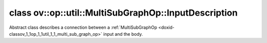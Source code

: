 .. index:: pair: class; ov::op::util::MultiSubGraphOp::InputDescription
.. _doxid-classov_1_1op_1_1util_1_1_multi_sub_graph_op_1_1_input_description:

class ov::op::util::MultiSubGraphOp::InputDescription
=====================================================



Abstract class describes a connection between a :ref:`MultiSubGraphOp <doxid-classov_1_1op_1_1util_1_1_multi_sub_graph_op>` input and the body.


.. ref-code-block:: cpp
	:class: doxyrest-overview-code-block

	#include <multi_subgraph_base.hpp>
	
	class InputDescription
	{
	public:
		// typedefs
	
		typedef std::shared_ptr<InputDescription> :ref:`Ptr<doxid-classov_1_1op_1_1util_1_1_multi_sub_graph_op_1_1_input_description_1a750d0d553f8c4d59c87775f8ba335568>`;
		typedef :ref:`DiscreteTypeInfo<doxid-structov_1_1_discrete_type_info>` :ref:`type_info_t<doxid-classov_1_1op_1_1util_1_1_multi_sub_graph_op_1_1_input_description_1a95bf848fcb2e4fe106397f1153647a4c>`;

		// fields
	
		uint64_t :ref:`m_input_index<doxid-classov_1_1op_1_1util_1_1_multi_sub_graph_op_1_1_input_description_1ac46052c55790ec9683709526387b7c84>` {0};
		uint64_t :ref:`m_body_parameter_index<doxid-classov_1_1op_1_1util_1_1_multi_sub_graph_op_1_1_input_description_1a713aaf296a25beb90665248a4206c497>` {0};

		// methods
	
		virtual std::shared_ptr<InputDescription> :ref:`copy<doxid-classov_1_1op_1_1util_1_1_multi_sub_graph_op_1_1_input_description_1a3beee4948ec33b271b8e369a4670a230>`() const = 0;
		virtual const :ref:`type_info_t<doxid-classov_1_1op_1_1util_1_1_multi_sub_graph_op_1_1_input_description_1a95bf848fcb2e4fe106397f1153647a4c>`& :ref:`get_type_info<doxid-classov_1_1op_1_1util_1_1_multi_sub_graph_op_1_1_input_description_1a889cecbf7e215552f17acf10c9e38cbf>`() const = 0;
	};

	// direct descendants

	class :ref:`InvariantInputDescription<doxid-classov_1_1op_1_1util_1_1_multi_sub_graph_op_1_1_invariant_input_description>`;
	class :ref:`MergedInputDescription<doxid-classov_1_1op_1_1util_1_1_multi_sub_graph_op_1_1_merged_input_description>`;
	class :ref:`SliceInputDescription<doxid-classov_1_1op_1_1util_1_1_multi_sub_graph_op_1_1_slice_input_description>`;

